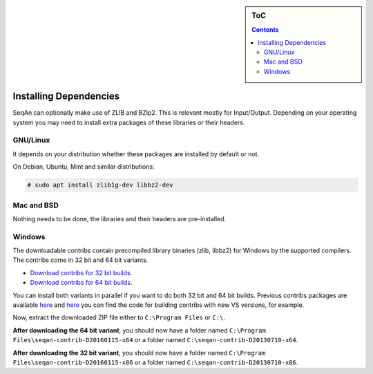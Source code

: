 .. sidebar:: ToC

    .. contents::

.. _infra-use-install-dependencies:

Installing Dependencies
=======================

SeqAn can optionally make use of ZLIB and BZip2. This is relevant mostly for Input/Output.
Depending on your operating system you may need to install extra packages of these libraries or their headers.

GNU/Linux
---------

It depends on your distribution whether these packages are installed by default or not.

On Debian, Ubuntu, Mint and similar distributions:

.. code-block:: console

    # sudo apt install zlib1g-dev libbz2-dev

Mac and BSD
-----------

Nothing needs to be done, the libraries and their headers are pre-installed.

Windows
-------

The downloadable contribs contain precompiled library binaries (zlib, libbz2) for Windows by the supported compilers.
The contribs come in 32 bit and 64 bit variants.

* `Download contribs for 32 bit builds <http://ftp.seqan.de/contribs/seqan-contrib-D20160115-x86.zip>`_.
* `Download contribs for 64 bit builds <http://ftp.seqan.de/contribs/seqan-contrib-D20160115-x64.zip>`_.

You can install both variants in parallel if you want to do both 32 bit and 64 bit builds.
Previous contribs packages are available `here <http://ftp.seqan.de/contribs/>`_ and `here <http://svn.mi.fu-berlin.de/seqan-contrib/>`_ you can find the code for building contribs with new VS versions, for example.

Now, extract the downloaded ZIP file either to ``C:\Program Files`` or ``C:\``.

**After downloading the 64 bit variant**, you should now have a folder named ``C:\Program Files\seqan-contrib-D20160115-x64`` or a folder named ``C:\seqan-contrib-D20130710-x64``.

**After downloading the 32 bit variant**, you should now have a folder named ``C:\Program Files\seqan-contrib-D20160115-x86`` or a folder named ``C:\seqan-contrib-D20130710-x86``.

